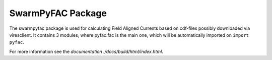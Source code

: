 SwarmPyFAC Package
==================
The swarmpyfac package is used for calculating Field Aligned Currents based on cdf-files possibly downloaded via viresclient. It contains 3 modules, where pyfac.fac is the main one, which will be automatically imported on ``import pyfac``.

For more information see the `documentation ./docs/build/html/index.html`.
